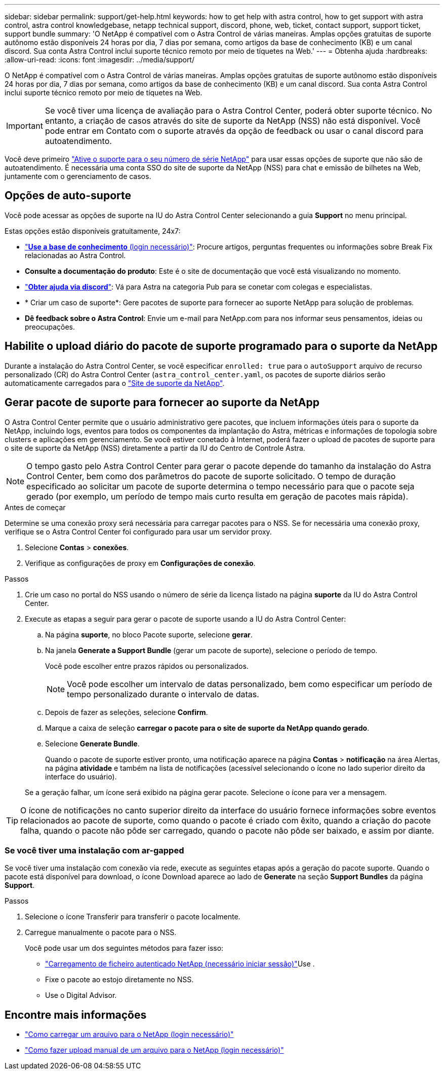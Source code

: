 ---
sidebar: sidebar 
permalink: support/get-help.html 
keywords: how to get help with astra control, how to get support with astra control, astra control knowledgebase, netapp technical support, discord, phone, web, ticket, contact support, support ticket, support bundle 
summary: 'O NetApp é compatível com o Astra Control de várias maneiras. Amplas opções gratuitas de suporte autônomo estão disponíveis 24 horas por dia, 7 dias por semana, como artigos da base de conhecimento (KB) e um canal discord. Sua conta Astra Control inclui suporte técnico remoto por meio de tíquetes na Web.' 
---
= Obtenha ajuda
:hardbreaks:
:allow-uri-read: 
:icons: font
:imagesdir: ../media/support/


[role="lead"]
O NetApp é compatível com o Astra Control de várias maneiras. Amplas opções gratuitas de suporte autônomo estão disponíveis 24 horas por dia, 7 dias por semana, como artigos da base de conhecimento (KB) e um canal discord. Sua conta Astra Control inclui suporte técnico remoto por meio de tíquetes na Web.


IMPORTANT: Se você tiver uma licença de avaliação para o Astra Control Center, poderá obter suporte técnico. No entanto, a criação de casos através do site de suporte da NetApp (NSS) não está disponível. Você pode entrar em Contato com o suporte através da opção de feedback ou usar o canal discord para autoatendimento.

Você deve primeiro link:../get-started/setup_overview.html["Ative o suporte para o seu número de série NetApp"] para usar essas opções de suporte que não são de autoatendimento. É necessária uma conta SSO do site de suporte da NetApp (NSS) para chat e emissão de bilhetes na Web, juntamente com o gerenciamento de casos.



== Opções de auto-suporte

Você pode acessar as opções de suporte na IU do Astra Control Center selecionando a guia *Support* no menu principal.

Estas opções estão disponíveis gratuitamente, 24x7:

* https://kb.netapp.com/Cloud/Astra/Control["*Use a base de conhecimento* (login necessário)"^]: Procure artigos, perguntas frequentes ou informações sobre Break Fix relacionadas ao Astra Control.
* *Consulte a documentação do produto*: Este é o site de documentação que você está visualizando no momento.
* https://discord.gg/NetApp["*Obter ajuda via discord*"^]: Vá para Astra na categoria Pub para se conetar com colegas e especialistas.
* * Criar um caso de suporte*: Gere pacotes de suporte para fornecer ao suporte NetApp para solução de problemas.
* *Dê feedback sobre o Astra Control*: Envie um e-mail para NetApp.com para nos informar seus pensamentos, ideias ou preocupações.




== Habilite o upload diário do pacote de suporte programado para o suporte da NetApp

Durante a instalação do Astra Control Center, se você especificar `enrolled: true` para o `autoSupport` arquivo de recurso personalizado (CR) do Astra Control Center (`astra_control_center.yaml`, os pacotes de suporte diários serão automaticamente carregados para o https://mysupport.netapp.com/site/["Site de suporte da NetApp"^].



== Gerar pacote de suporte para fornecer ao suporte da NetApp

O Astra Control Center permite que o usuário administrativo gere pacotes, que incluem informações úteis para o suporte da NetApp, incluindo logs, eventos para todos os componentes da implantação do Astra, métricas e informações de topologia sobre clusters e aplicações em gerenciamento. Se você estiver conetado à Internet, poderá fazer o upload de pacotes de suporte para o site de suporte da NetApp (NSS) diretamente a partir da IU do Centro de Controle Astra.


NOTE: O tempo gasto pelo Astra Control Center para gerar o pacote depende do tamanho da instalação do Astra Control Center, bem como dos parâmetros do pacote de suporte solicitado. O tempo de duração especificado ao solicitar um pacote de suporte determina o tempo necessário para que o pacote seja gerado (por exemplo, um período de tempo mais curto resulta em geração de pacotes mais rápida).

.Antes de começar
Determine se uma conexão proxy será necessária para carregar pacotes para o NSS. Se for necessária uma conexão proxy, verifique se o Astra Control Center foi configurado para usar um servidor proxy.

. Selecione *Contas* > *conexões*.
. Verifique as configurações de proxy em *Configurações de conexão*.


.Passos
. Crie um caso no portal do NSS usando o número de série da licença listado na página *suporte* da IU do Astra Control Center.
. Execute as etapas a seguir para gerar o pacote de suporte usando a IU do Astra Control Center:
+
.. Na página *suporte*, no bloco Pacote suporte, selecione *gerar*.
.. Na janela *Generate a Support Bundle* (gerar um pacote de suporte), selecione o período de tempo.
+
Você pode escolher entre prazos rápidos ou personalizados.

+

NOTE: Você pode escolher um intervalo de datas personalizado, bem como especificar um período de tempo personalizado durante o intervalo de datas.

.. Depois de fazer as seleções, selecione *Confirm*.
.. Marque a caixa de seleção *carregar o pacote para o site de suporte da NetApp quando gerado*.
.. Selecione *Generate Bundle*.
+
Quando o pacote de suporte estiver pronto, uma notificação aparece na página *Contas* > *notificação* na área Alertas, na página *atividade* e também na lista de notificações (acessível selecionando o ícone no lado superior direito da interface do usuário).

+
Se a geração falhar, um ícone será exibido na página gerar pacote. Selecione o ícone para ver a mensagem.






TIP: O ícone de notificações no canto superior direito da interface do usuário fornece informações sobre eventos relacionados ao pacote de suporte, como quando o pacote é criado com êxito, quando a criação do pacote falha, quando o pacote não pôde ser carregado, quando o pacote não pôde ser baixado, e assim por diante.



=== Se você tiver uma instalação com ar-gapped

Se você tiver uma instalação com conexão via rede, execute as seguintes etapas após a geração do pacote suporte. Quando o pacote está disponível para download, o ícone Download aparece ao lado de *Generate* na seção *Support Bundles* da página *Support*.

.Passos
. Selecione o ícone Transferir para transferir o pacote localmente.
. Carregue manualmente o pacote para o NSS.
+
Você pode usar um dos seguintes métodos para fazer isso:

+
**  https://upload.netapp.com/sg["Carregamento de ficheiro autenticado NetApp (necessário iniciar sessão)"^]Use .
** Fixe o pacote ao estojo diretamente no NSS.
** Use o Digital Advisor.




[discrete]
== Encontre mais informações

* https://kb.netapp.com/Advice_and_Troubleshooting/Miscellaneous/How_to_upload_a_file_to_NetApp["Como carregar um arquivo para o NetApp (login necessário)"^]
* https://kb.netapp.com/Advice_and_Troubleshooting/Data_Storage_Software/ONTAP_OS/How_to_manually_upload_AutoSupport_messages_to_NetApp_in_ONTAP_9["Como fazer upload manual de um arquivo para o NetApp (login necessário)"^]

